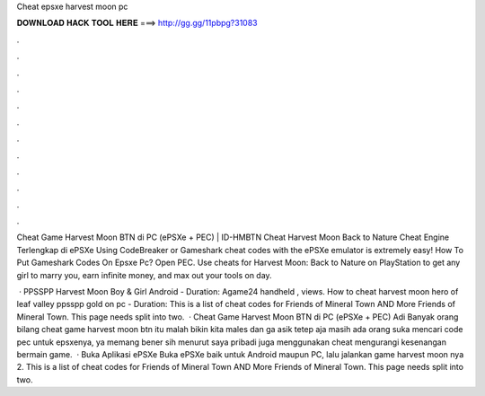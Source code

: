 Cheat epsxe harvest moon pc



𝐃𝐎𝐖𝐍𝐋𝐎𝐀𝐃 𝐇𝐀𝐂𝐊 𝐓𝐎𝐎𝐋 𝐇𝐄𝐑𝐄 ===> http://gg.gg/11pbpg?31083



.



.



.



.



.



.



.



.



.



.



.



.

Cheat Game Harvest Moon BTN di PC (ePSXe + PEC) | ID-HMBTN Cheat Harvest Moon Back to Nature Cheat Engine Terlengkap di ePSXe  Using CodeBreaker or Gameshark cheat codes with the ePSXe emulator is extremely easy! How To Put Gameshark Codes On Epsxe Pc? Open PEC. Use cheats for Harvest Moon: Back to Nature on PlayStation to get any girl to marry you, earn infinite money, and max out your tools on day.

 · PPSSPP Harvest Moon Boy & Girl Android - Duration: Agame24 handheld , views. How to cheat harvest moon hero of leaf valley ppsspp gold on pc - Duration: This is a list of cheat codes for Friends of Mineral Town AND More Friends of Mineral Town. This page needs split into two.  · Cheat Game Harvest Moon BTN di PC (ePSXe + PEC) Adi Banyak orang bilang cheat game harvest moon btn itu malah bikin kita males dan ga asik tetep aja masih ada orang suka mencari code pec untuk epsxenya, ya memang bener sih menurut saya pribadi juga menggunakan cheat mengurangi kesenangan bermain game.  · Buka Aplikasi ePSXe Buka ePSXe baik untuk Android maupun PC, lalu jalankan game harvest moon nya 2. This is a list of cheat codes for Friends of Mineral Town AND More Friends of Mineral Town. This page needs split into two.
